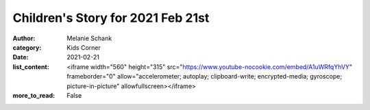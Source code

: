 Children's Story for 2021 Feb 21st
==================================

:author: Melanie Schank
:category: Kids Corner
:date: 2021-02-21
:list_content: <iframe width="560" height="315" src="https://www.youtube-nocookie.com/embed/A1uWRfqYhVY" frameborder="0" allow="accelerometer; autoplay; clipboard-write; encrypted-media; gyroscope; picture-in-picture" allowfullscreen></iframe>
:more_to_read: False
